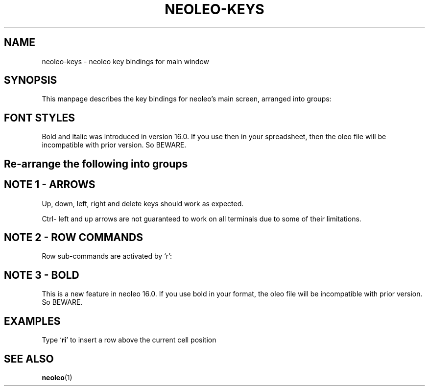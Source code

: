 .TH NEOLEO-KEYS 1
.SH NAME
neoleo-keys \- neoleo key bindings for main window

.SH SYNOPSIS

This manpage describes the key bindings for neoleo's main screen,
arranged into groups:


.TS
tab (@);
l lx.
1@T{
Font styles - bold and italic
T}
2@T{
And so on
T}
.TE



.SH FONT STYLES

.TS
tab (@);
l l.
Key@Meaning
_
C-b@toggle bold on/off
C-i@toggle italic on/off
.TE

Bold and italic was introduced in version 16.0. 
If you use then in your spreadsheet, then the oleo file will be 
incompatible with prior version. So BEWARE.



.SH Re-arrange the following into groups

.ie c \[shc] \
.  ds softhyphen \[shc]
.el \
.  ds softhyphen \(hy
.na
.TS
tab (@);
l r l.
Key@NB@Meaning
_
\[eq]@@Edit a cell
m@@Show menu
r@@Perform row command
C-\[<-]@1@move to first column (Ctrl-leftarrow)
C-\[ua]@1@move to first row (Ctrl-uparrow)
C-b@3@toggle bold on/off
C-c@@copy cell formula to clipboard
C-l@@set cell alignment left
C-q@@quit
C-r@2@set cell alignment right
C-s@@save document
C-t@@save document as CSV file
C-v@@paste cell formula from clipboard
.TE
.ad


.SH NOTE 1 - ARROWS

Up, down, left, right and delete keys should work as expected.

Ctrl- left and up arrows are not guaranteed to work on all terminals due to some of their limitations.

.SH NOTE 2 - ROW COMMANDS

Row sub-commands are activated by `r':

.ie c \[shc] \
.  ds softhyphen \[shc]
.el \
.  ds softhyphen \(hy
.na
.TS
tab (@);
l l.
Key@Meaning
_
d@Delete row
i@insert row above
p@paste row
.TE
.ad

.SH NOTE 3 - BOLD

This is a new feature in neoleo 16.0. If you use bold in your format,
the oleo file will be incompatible with prior version. So BEWARE.


.SH EXAMPLES

Type `\fBri\fP' to insert a row above the current cell position

.SH SEE ALSO
\fBneoleo\fP(1)
